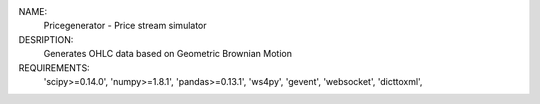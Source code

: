 NAME:
	Pricegenerator - Price stream simulator

DESRIPTION:
	Generates OHLC data based on Geometric Brownian Motion

REQUIREMENTS:
	'scipy>=0.14.0',
	'numpy>=1.8.1',
	'pandas>=0.13.1',
	'ws4py',
	'gevent',
	'websocket',
	'dicttoxml',
